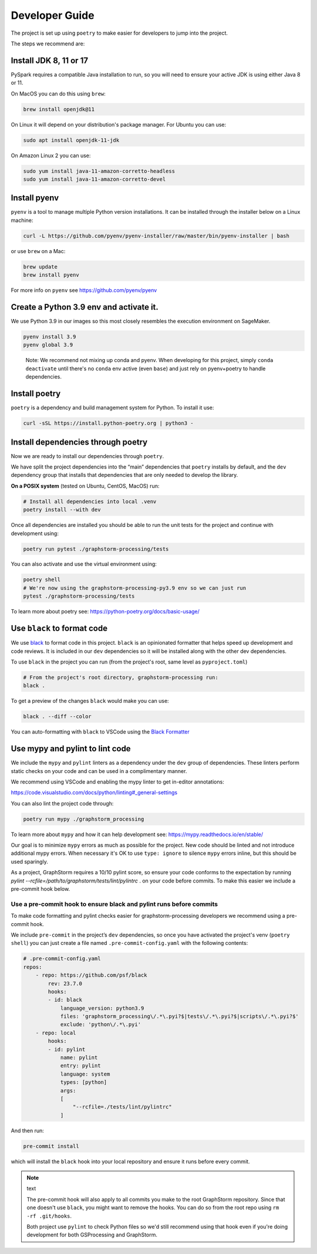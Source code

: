 Developer Guide
---------------

The project is set up using ``poetry`` to make easier for developers to
jump into the project.

The steps we recommend are:

Install JDK 8, 11 or 17
~~~~~~~~~~~~~~~~~~~~~~~

PySpark requires a compatible Java installation to run, so
you will need to ensure your active JDK is using either
Java 8 or 11.

On MacOS you can do this using ``brew``:

.. code-block:: bash

    brew install openjdk@11

On Linux it will depend on your distribution's package
manager. For Ubuntu you can use:

.. code-block:: bash

    sudo apt install openjdk-11-jdk

On Amazon Linux 2 you can use:

.. code-block:: bash

    sudo yum install java-11-amazon-corretto-headless
    sudo yum install java-11-amazon-corretto-devel

Install pyenv
~~~~~~~~~~~~~

``pyenv`` is a tool to manage multiple Python version installations. It
can be installed through the installer below on a Linux machine:

.. code-block:: bash

   curl -L https://github.com/pyenv/pyenv-installer/raw/master/bin/pyenv-installer | bash

or use ``brew`` on a Mac:

.. code-block:: bash

   brew update
   brew install pyenv

For more info on ``pyenv`` see https://github.com/pyenv/pyenv

Create a Python 3.9 env and activate it.
~~~~~~~~~~~~~~~~~~~~~~~~~~~~~~~~~~~~~~~~

We use Python 3.9 in our images so this most closely resembles the
execution environment on SageMaker.

.. code-block:: bash

   pyenv install 3.9
   pyenv global 3.9

..

   Note: We recommend not mixing up conda and pyenv. When developing for
   this project, simply ``conda deactivate`` until there's no ``conda``
   env active (even ``base``) and just rely on pyenv+poetry to handle
   dependencies.

Install poetry
~~~~~~~~~~~~~~

``poetry`` is a dependency and build management system for Python. To install it
use:

.. code-block:: bash

   curl -sSL https://install.python-poetry.org | python3 -

Install dependencies through poetry
~~~~~~~~~~~~~~~~~~~~~~~~~~~~~~~~~~~

Now we are ready to install our dependencies through ``poetry``.

We have split the project dependencies into the “main” dependencies that
``poetry`` installs by default, and the ``dev`` dependency group that
installs that dependencies that are only needed to develop the library.

**On a POSIX system** (tested on Ubuntu, CentOS, MacOS) run:

.. code-block:: bash

   # Install all dependencies into local .venv
   poetry install --with dev

Once all dependencies are installed you should be able to run the unit
tests for the project and continue with development using:

.. code-block:: bash

   poetry run pytest ./graphstorm-processing/tests

You can also activate and use the virtual environment using:

.. code-block:: bash

   poetry shell
   # We're now using the graphstorm-processing-py3.9 env so we can just run
   pytest ./graphstorm-processing/tests

To learn more about poetry see:
https://python-poetry.org/docs/basic-usage/

Use ``black`` to format code
~~~~~~~~~~~~~~~~~~~~~~~~~~~~

We use `black <https://black.readthedocs.io/en/stable/index.html>`__ to
format code in this project. ``black`` is an opinionated formatter that
helps speed up development and code reviews. It is included in our
``dev`` dependencies so it will be installed along with the other dev
dependencies.

To use ``black`` in the project you can run (from the project's root,
same level as ``pyproject.toml``)

.. code-block:: bash

   # From the project's root directory, graphstorm-processing run:
   black .

To get a preview of the changes ``black`` would make you can use:

.. code-block:: bash

   black . --diff --color

You can auto-formatting with ``black`` to VSCode using the `Black
Formatter <https://marketplace.visualstudio.com/items?itemName=ms-python.black-formatter>`__


Use mypy and pylint to lint code
~~~~~~~~~~~~~~~~~~~~~~~~~~~~~~~~

We include the ``mypy`` and ``pylint`` linters as a dependency under the ``dev`` group
of dependencies. These linters perform static checks on your code and
can be used in a complimentary manner.

We recommend using VSCode and enabling the mypy linter to get in-editor
annotations:

https://code.visualstudio.com/docs/python/linting#_general-settings

You can also lint the project code through:

.. code-block:: bash

   poetry run mypy ./graphstorm_processing

To learn more about ``mypy`` and how it can help development see:
https://mypy.readthedocs.io/en/stable/

Our goal is to minimize ``mypy`` errors as much as possible for the
project. New code should be linted and not introduce additional mypy
errors. When necessary it's OK to use ``type: ignore`` to silence
``mypy`` errors inline, but this should be used sparingly.

As a project, GraphStorm requires a 10/10 pylint score, so
ensure your code conforms to the expectation by running
`pylint --rcfile=/path/to/graphstorm/tests/lint/pylintrc` .
on your code before commits. To make this easier we include
a pre-commit hook below.

Use a pre-commit hook to ensure black and pylint runs before commits
^^^^^^^^^^^^^^^^^^^^^^^^^^^^^^^^^^^^^^^^^^^^^^^^^^^^^^^^^^^^^^^^^^^^

To make code formatting and pylint checks easier for graphstorm-processing
developers we recommend using a pre-commit hook.

We include ``pre-commit`` in the project’s ``dev`` dependencies, so once
you have activated the project's venv (``poetry shell``) you can just
create a file named ``.pre-commit-config.yaml`` with the following contents:

.. code-block:: yaml

    # .pre-commit-config.yaml
    repos:
        - repo: https://github.com/psf/black
            rev: 23.7.0
            hooks:
            - id: black
                language_version: python3.9
                files: 'graphstorm_processing\/.*\.pyi?$|tests\/.*\.pyi?$|scripts\/.*\.pyi?$'
                exclude: 'python\/.*\.pyi'
        - repo: local
            hooks:
            - id: pylint
                name: pylint
                entry: pylint
                language: system
                types: [python]
                args:
                [
                    "--rcfile=./tests/lint/pylintrc"
                ]


And then run:

.. code-block:: bash

   pre-commit install

which will install the ``black`` hook into your local repository and
ensure it runs before every commit.

.. note:: text

    The pre-commit hook will also apply to all commits you make to the root
    GraphStorm repository. Since that one doesn't use ``black``, you might
    want to remove the hooks. You can do so from the root repo
    using ``rm -rf .git/hooks``.

    Both project use ``pylint`` to check Python files so we'd still recommend using
    that hook even if you're doing development for both GSProcessing and GraphStorm.
